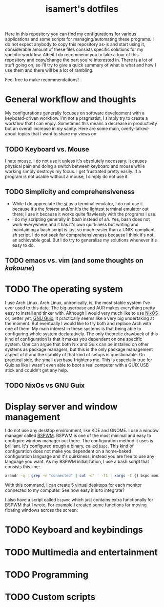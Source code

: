 #+TITLE: isamert's dotfiles

Here in this repository you can find my configurations for various applications and some scripts for managing/automating these programs. I do not expect anybody to copy this repository as-is and start using it, considerable amount of these files consists specific solutions for my specific workflow. Albeit I do recommend you to take a tour of this repository and copy/change the part you're interested in. There is a lot of stuff going on, so I'll try to give a quick summary of what is what and how I use them and there will be a lot of rambling.

Feel free to make recommendations!

* General workflow and thoughts
My configurations generally focuses on software development with a keyboard-driven workflow. I'm not a pragmatist, I simply try to create a workflow that I can enjoy. Sometimes this means a decrease in productivity but an overall increase in /my/ sanity. Here are some main, overly-talked-about topics that I want to share my views on:

** TODO Keyboard vs. Mouse
I hate mouse. I do not use it unless it's absolutely necessary. It causes physical pain and doing a switch between keyboard and mouse while working simply destroys my focus. I get frustrated pretty easily. If a program is not usable without a mouse, I simply do not use it.

** TODO Simplicity and comprehensiveness
- While I do appreciate the /[[https://github.com/isamert/st][st]]/ as a terminal emulator, I do not use it because it's the /fastest/ and/or it's the lightest terminal emulator out there; I use it because it works quite flawlessly with the programs I use.
- I do my scripting generally in /bash/ instead of /sh/. Yes, bash does not work everywhere and it has it's own quirkiness but writing and maintaining a bash script is just so much easier than a UNIX-compliant /sh/ script. I do not seek for comprehensiveness because I think it's not an achievable goal. But I do try to generalize my solutions whenever it's easy to do.

** TODO emacs vs. vim (and some thoughts on /kakoune/)

* TODO The operating system
I use Arch Linux. Arch Linux, unironically, is, the most stable system I've ever used to this date. The big userbase and AUR makes everything pretty easy to install and tinker with. Although I would very much like to use [[https://nixos.org][NixOS]] or, better yet, [[https://guix.gnu.org][GNU Guix]], it practically seems like a very big undertaking at the moment. But eventually I would like to try both and replace Arch with one of them. My main interest in these systems is that being able to configuring whole system declaratively. The only theoretic drawback of this kind of configuration is that it makes you dependent on one specific system. One can argue that both Nix and Guix can be installed on other systems as package managers, but this is the only package management aspect of it and the stability of that kind of setups is questionable. On practical side, the small userbase frightens me. This is especially true for Guix as like I wasn't even able to boot a real computer with a GUIX USB stick and couldn't get any help.

** TODO NixOs vs GNU Guix
* Display server and window management
I do not use any desktop environment, like KDE and GNOME. I use a window manager called [[https://github.com/baskerville/bspwm][BSPWM]]. BSPWM is one of the most minimal and easy to configure window manager out there. The configuration method it uses is brilliant. It's configured trough a binary, called =bspc=. This kind of configuration does not make you dependent on a home-baked configuration language and it's quirkiness, instead you are free to use any language you want. As my BSPWM initialization, I use a bash script that consists this line:

#+BEGIN_SRC bash
xrandr -q | grep -w "connected" | cut -d' ' -f1 | xargs -I {} bspc monitor "{}" --reset-desktops I II III IV V
#+END_SRC

With this command, I can create 5 virtual desktops for each monitor connected to my computer. See how easy it is to integrate?

I also have a script called =bspwmc= which just contains extra functionally for BSPWM that I wrote. For example I created some functions for moving floating windows across the screen:

[[file:https://user-images.githubusercontent.com/8031017/73112108-17422100-3f1e-11ea-9069-b33861d42388.gif]]

* TODO Keyboard and keybindings

* TODO Multimedia and entertainment

* TODO Programming

* TODO Custom scripts
